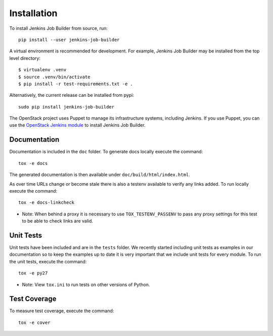 Installation
============

To install Jenkins Job Builder from source, run::

  pip install --user jenkins-job-builder

A virtual environment is recommended for development.  For example, Jenkins
Job Builder may be installed from the top level directory::

    $ virtualenv .venv
    $ source .venv/bin/activate
    $ pip install -r test-requirements.txt -e .

Alternatively, the current release can be installed from pypi::

  sudo pip install jenkins-job-builder

The OpenStack project uses Puppet to manage its infrastructure
systems, including Jenkins.  If you use Puppet, you can use the
`OpenStack Jenkins module`__ to install Jenkins Job Builder.

__ https://git.openstack.org/cgit/openstack-infra/puppet-jenkins/tree/

Documentation
-------------

Documentation is included in the ``doc`` folder. To generate docs
locally execute the command::

    tox -e docs

The generated documentation is then available under
``doc/build/html/index.html``.

As over time URLs change or become stale there is also a testenv available
to verify any links added. To run locally execute the command::

    tox -e docs-linkcheck

* Note: When behind a proxy it is necessary to use ``TOX_TESTENV_PASSENV``
  to pass any proxy settings for this test to be able to check links are
  valid.

Unit Tests
----------

Unit tests have been included and are in the ``tests`` folder.  We recently
started including unit tests as examples in our documentation so to keep the
examples up to date it is very important that we include unit tests for
every module.  To run the unit tests, execute the command::

    tox -e py27

* Note: View ``tox.ini`` to run tests on other versions of Python.

Test Coverage
-------------

To measure test coverage, execute the command::

    tox -e cover
